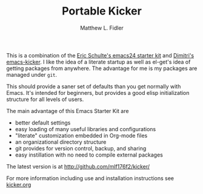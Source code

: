 #+TITLE: Portable Kicker
#+AUTHOR: Matthew L. Fidler
This is a combination of the [[https://github.com/eschulte/emacs24-starter-kit][Eric Schulte's emacs24 starter kit]] and
 [[https://github.com/dimitri/emacs-kicker][Dimitri's emacs-kicker]].  I like the idea of a literate startup as
 well as el-get's idea of getting packages from anywhere.  The
 advantage for me is my packages are managed under =git=.

This should provide a saner set of defaults than you get normally with
Emacs. It's intended for beginners, but provides a good elisp
initialization structure for all levels of users.

The main advantage of this Emacs Starter Kit are
- better default settings
- easy loading of many useful libraries and configurations
- "literate" customization embedded in Org-mode files
- an organizational directory structure
- git provides for version control, backup, and sharing
- easy instillation with no need to compile external packages

The latest version is at [[http://github.com/mlf176f2/kicker/]]

For more information including use and installation instructions see
[[./kicker.org][kicker.org]]

